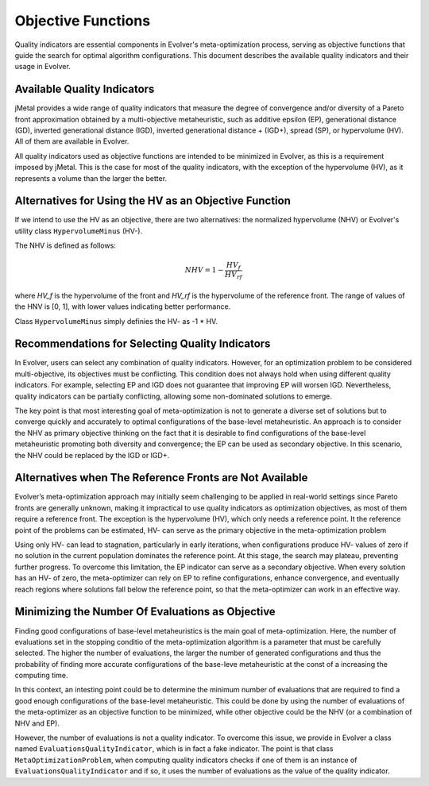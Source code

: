 .. _objective-functions:

Objective Functions
==================

Quality indicators are essential components in Evolver's meta-optimization process, serving as objective functions that guide the search for optimal algorithm configurations. This document describes the available quality indicators and their usage in Evolver.

Available Quality Indicators
----------------------------

jMetal provides a wide range of quality indicators that measure the degree of convergence and/or diversity of a Pareto front approximation obtained by a multi-objective metaheuristic, such as additive epsilon (EP), generational distance (GD), inverted generational distance (IGD), inverted generational distance + (IGD+), spread (SP), or hypervolume (HV). All of them are available in Evolver.

All quality indicators used as objective functions are intended to be minimized in Evolver, as this is a requirement imposed by jMetal. This is the case for most of the quality indicators, with the exception of the hypervolume (HV), as it represents a volume than the larger the better. 

Alternatives for Using the HV as an Objective Function
------------------------------------------------------

If we intend to use the HV as an objective, there are two alternatives: the normalized hypervolume (NHV) or Evolver's utility class ``HypervolumeMinus`` (HV-). 

The NHV is defined as follows:

.. math::
    NHV = 1 - \frac{HV_f}{HV_rf}

where `HV_f` is the hypervolume of the front and `HV_rf` is the hypervolume of the reference front. The range of values of the HNV is [0, 1], with lower values indicating better performance.

Class ``HypervolumeMinus`` simply definies the HV- as -1 * HV.

Recommendations for Selecting Quality Indicators
------------------------------------------------
In Evolver, users can select any combination of quality indicators. However, for an optimization problem to be considered multi-objective, its objectives must be conflicting. This condition does not always hold when using different quality indicators. For example, selecting EP and IGD does not guarantee that improving EP will worsen IGD. Nevertheless, quality indicators can be partially conflicting, allowing some non-dominated solutions to emerge. 

The key point is that most interesting goal of meta-optimization is not to generate a diverse set of solutions but to converge quickly and accurately to optimal configurations of the base-level metaheuristic. An approach is to consider the NHV as primary objective thinking on the fact that it is desirable to find configurations of the base-level metaheuristic promoting both diversity and convergence; the EP can be used as secondary objective. In this scenario, the NHV could be replaced by the IGD or IGD+.

Alternatives when The Reference Fronts are Not Available
------------------------------------------------------

Evolver’s meta-optimization approach may initially seem challenging to be applied in real-world settings since Pareto fronts are generally unknown, making it impractical to use quality indicators as optimization objectives, as most of them require a reference front. The exception is the hypervolume (HV), which only needs a reference point. It the reference point of the problems can be estimated, HV- can serve as the primary objective in the meta-optimization problem

Using only HV- can lead to stagnation, particularly in early iterations, when configurations produce HV- values of zero if no solution in the current population dominates the reference point. At this stage, the search may plateau, preventing further progress. To overcome this limitation, the EP indicator can serve as a secondary objective. When every solution has an HV- of zero, the meta-optimizer can rely on EP to refine configurations, enhance convergence, and eventually reach regions where solutions fall below the reference point, so that the meta-optimizer can work in an effective way.

Minimizing the Number Of Evaluations as Objective
-------------------------------------------------

Finding good configurations of base-level metaheuristics is the main goal of meta-optimization. Here, the number of evaluations set in the stopping conditio of the meta-optimization algorithm is a parameter that must be carefully selected. The higher the number of evaluations, the larger the number of generated configurations and thus the probability of finding more accurate configurations of the base-leve metaheuristic at the const of a increasing the computing time.

In this context, an intesting point could be to determine the minimum number of evaluations that are required to find a good enough configurations of the base-level metaheuristic. This could be done by using the number of evaluations of the meta-optimizer as an objective function to be minimized, while other objective could be the NHV (or a combination of NHV and EP).

However, the number of evaluations is not a quality indicator. To overcome this issue, we provide in Evolver a class named ``EvaluationsQualityIndicator``, which is in fact a fake indicator. The point is that class ``MetaOptimizationProblem``, when computing quality indicators checks if one of them is an instance of ``EvaluationsQualityIndicator`` and if so, it uses the number of evaluations as the value of the quality indicator. 